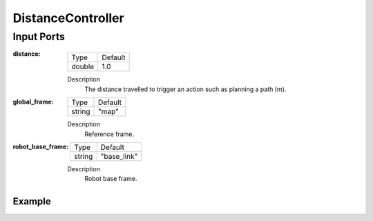 .. bt_decorators:

DistanceController
##################

Input Ports
-----------

:distance:

  ====== =======
  Type   Default
  ------ -------
  double  1.0
  ====== =======

  Description
      The distance travelled to trigger an action such as planning a path (m).

:global_frame:

  ====== =======
  Type   Default
  ------ -------
  string "map"
  ====== =======

  Description
    	Reference frame.

:robot_base_frame:

  ====== ===========
  Type   Default
  ------ -----------
  string "base_link"
  ====== ===========

  Description
    	Robot base frame.

Example
*******

.. code-block:: xml
